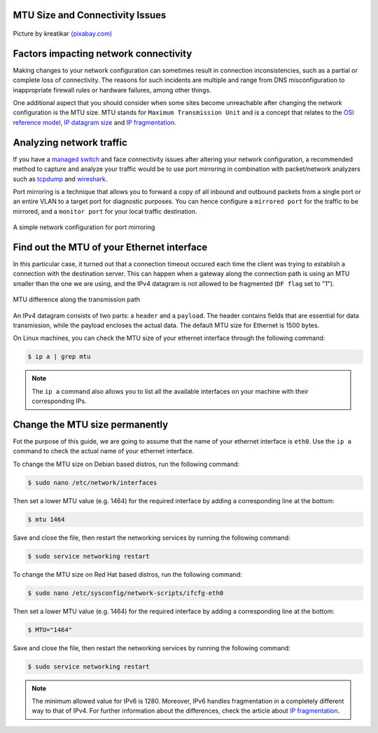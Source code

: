 .. meta::
   :description: MTU and Connectivity - resolving connectivity issues by adjusting the MTU size
   :keywords: maximum transmission unit, MTU, TCP/IP, fragmentation, IP datagram, connectivity

MTU Size and Connectivity Issues
--------------------------------

.. figure:: mtu-connectivity.png
   :alt: MTU and Connectivity
   :scale: 50%
   :align: center

   Picture by kreatikar `(pixabay.com) <https://pixabay.com>`_

Factors impacting network connectivity
--------------------------------------

Making changes to your network configuration can sometimes result in connection inconsistencies, such as a partial or complete loss of connectivity. The reasons for such incidents are multiple and range from DNS misconfiguration to inappropriate firewall rules or hardware failures, among other things. 

One additional aspect that you should consider when some sites become unreachable after changing the network configuration is the MTU size. MTU stands for ``Maximum Transmission Unit`` and is a concept that relates to the `OSI reference model <https://www.redhat.com/sysadmin/osi-model-bean-dip>`_, `IP datagram size <https://www.linuxjunkies.org/network/tcpip/general-description-of-the-tcp-ip-protocols/>`_ and `IP fragmentation <https://packetpushers.net/ip-fragmentation-in-detail/>`_.

Analyzing network traffic
-------------------------

If you have a `managed switch <https://www.cisco.com/c/en/us/products/switches/what-is-a-managed-switch.html>`_ and face connectivity issues after altering your network configuration, a recommended method to capture and analyze your traffic would be to use port mirroring in combination with packet/network analyzers such as `tcpdump <https://www.linuxjournal.com/content/tcpdump-fu>`_ and `wireshark <https://www.linuxjournal.com/content/tcp-analysis-wireshark>`_. 

Port mirroring is a technique that allows you to forward a copy of all inbound and outbound packets from a single port or an entire VLAN to a target port for diagnostic purposes. You can hence configure a ``mirrored port`` for the traffic to be mirrored, and a ``monitor port`` for your local traffic destination. 

.. figure:: port-mirroring.svg
   :alt: Port Mirroring
   :width: 276.8468mm
   :height: 182.22717mm
   :scale: 180%
   :align: center

   A simple network configuration for port mirroring 


Find out the MTU of your Ethernet interface
-------------------------------------------

In this particular case, it turned out that a connection timeout occured each time the client was trying to establish a connection with the destination server. This can happen when a gateway along the connection path is using an MTU smaller than the one we are using, and the IPv4 datagram is not allowed to be fragmented (``DF flag`` set to "1"). 

.. figure:: mtu-difference.svg
   :alt: MTU difference
   :scale: 100%
   :align: center

   MTU difference along the transmission path

An IPv4 datagram consists of two parts: a ``header`` and a ``payload``. The header contains fields that are essential for data transmission, while the payload encloses the actual data. The default MTU size for Ethernet is 1500 bytes.

On Linux machines, you can check the MTU size of your ethernet interface through the following command:

.. code-block:: console
   
   $ ip a | grep mtu

.. note::

   The ``ip a`` command also allows you to list all the available interfaces on your machine with their corresponding IPs. 


Change the MTU size permanently
-------------------------------

Fot the purpose of this guide, we are going to assume that the name of your ethernet interface is ``eth0``. Use the ``ip a`` command to check the actual name of your ethernet interface.

To change the MTU size on Debian based distros, run the following command:     

.. code-block:: console

   $ sudo nano /etc/network/interfaces

Then set a lower MTU value (e.g. 1464) for the required interface by adding a corresponding line at the bottom:

.. code-block:: console

   $ mtu 1464

Save and close the file, then restart the networking services by running the following command:

.. code-block:: console

   $ sudo service networking restart

To change the MTU size on Red Hat based distros, run the following command:     

.. code-block:: console

   $ sudo nano /etc/sysconfig/network-scripts/ifcfg-eth0

Then set a lower MTU value (e.g. 1464) for the required interface by adding a corresponding line at the bottom:

.. code-block:: console

   $ MTU="1464"

Save and close the file, then restart the networking services by running the following command:

.. code-block:: console

   $ sudo service networking restart

.. note::

   The minimum allowed value for IPv6 is 1280. Moreover, IPv6 handles fragmentation in a completely different way to that of IPv4. For further information about the differences, check the article about `IP fragmentation <https://packetpushers.net/ip-fragmentation-in-detail/>`_. 


.. |reg| unicode:: U+000AE .. REGISTERED SIGN